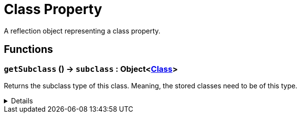 = Class Property
:table-caption!:

A reflection object representing a class property.

// tag::interface[]

== Functions

// tag::func-getSubclass-title[]
=== `getSubclass` () -> `subclass` : Object<xref:/reflection/classes/Class.adoc[Class]>
// tag::func-getSubclass[]

Returns the subclass type of this class. Meaning, the stored classes need to be of this type.

[%collapsible]
====
[cols="1,5a",separator="!"]
!===
! Flags
! +++<span style='color:#bb2828'><i>RuntimeSync</i></span> <span style='color:#bb2828'><i>RuntimeParallel</i></span> <span style='color:#5dafc5'><i>MemberFunc</i></span>+++

! Display Name ! Get Subclass
!===

.Return Values
[%header,cols="1,1,4a",separator="!"]
!===
!Name !Type !Description

! *Subclass* `subclass`
! Object<xref:/reflection/classes/Class.adoc[Class]>
! The subclass of this class property.
!===

====
// end::func-getSubclass[]
// end::func-getSubclass-title[]

// end::interface[]

